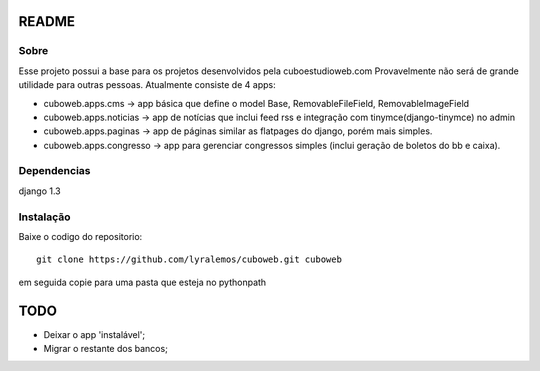 README
======

Sobre
----------

Esse projeto possui a base para os projetos desenvolvidos pela cuboestudioweb.com
Provavelmente não será de grande utilidade para outras pessoas.
Atualmente consiste de 4 apps:

- cuboweb.apps.cms -> app básica que define o model Base, RemovableFileField, RemovableImageField 
- cuboweb.apps.noticias -> app de notícias que inclui feed rss e integração com tinymce(django-tinymce) no admin
- cuboweb.apps.paginas -> app de páginas similar as flatpages do django, porém mais simples.
- cuboweb.apps.congresso -> app para gerenciar congressos simples (inclui geração de boletos do bb e caixa).

Dependencias
------------
django 1.3

Instalação
----------

Baixe o codigo do repositorio::

   git clone https://github.com/lyralemos/cuboweb.git cuboweb

em seguida copie para uma pasta que esteja no pythonpath

TODO
====

- Deixar o app 'instalável';
- Migrar o restante dos bancos;
